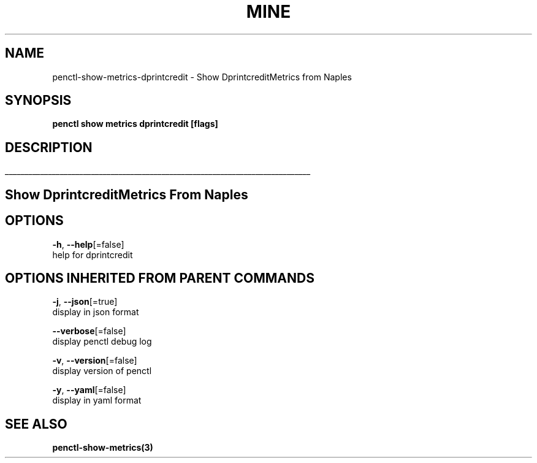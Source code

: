 .TH "MINE" "3" "Apr 2019" "Auto generated by spf13/cobra" "" 
.nh
.ad l


.SH NAME
.PP
penctl\-show\-metrics\-dprintcredit \- Show DprintcreditMetrics from Naples


.SH SYNOPSIS
.PP
\fBpenctl show metrics dprintcredit [flags]\fP


.SH DESCRIPTION
.ti 0
\l'\n(.lu'

.SH Show DprintcreditMetrics From Naples

.SH OPTIONS
.PP
\fB\-h\fP, \fB\-\-help\fP[=false]
    help for dprintcredit


.SH OPTIONS INHERITED FROM PARENT COMMANDS
.PP
\fB\-j\fP, \fB\-\-json\fP[=true]
    display in json format

.PP
\fB\-\-verbose\fP[=false]
    display penctl debug log

.PP
\fB\-v\fP, \fB\-\-version\fP[=false]
    display version of penctl

.PP
\fB\-y\fP, \fB\-\-yaml\fP[=false]
    display in yaml format


.SH SEE ALSO
.PP
\fBpenctl\-show\-metrics(3)\fP
